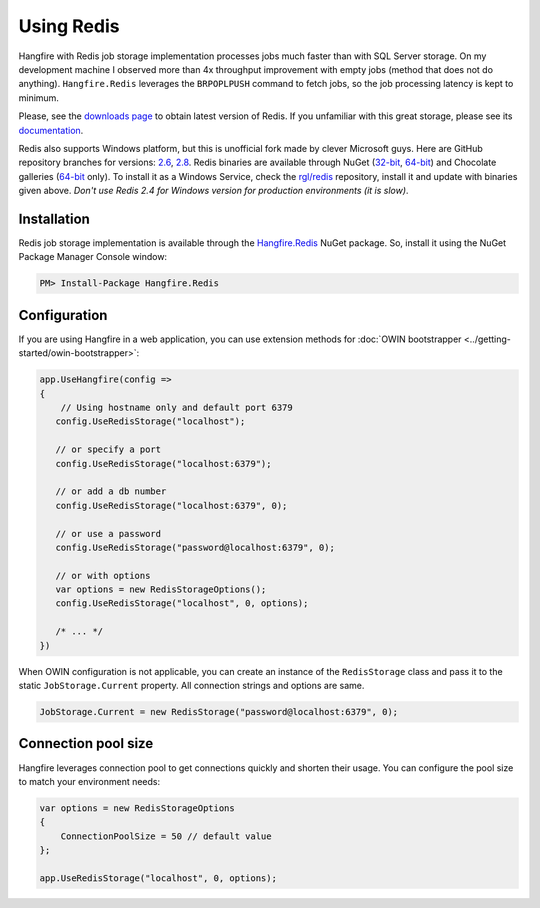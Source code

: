 Using Redis
============

Hangfire with Redis job storage implementation processes jobs much faster than with SQL Server storage. On my development machine I observed more than 4x throughput improvement with empty jobs (method that does not do anything). ``Hangfire.Redis`` leverages the ``BRPOPLPUSH`` command to fetch jobs, so the job processing latency is kept to minimum.

Please, see the `downloads page <http://redis.io/download>`_ to obtain latest version of Redis. If you unfamiliar with this great storage, please see its `documentation <http://redis.io/documentation>`_. 

Redis also supports Windows platform, but this is unofficial fork made by clever Microsoft guys. Here are GitHub repository branches for versions: `2.6 <https://github.com/MSOpenTech/redis/tree/2.6>`_, `2.8 <https://github.com/MSOpenTech/redis/tree/2.8>`_. Redis binaries are available through NuGet (`32-bit <https://www.nuget.org/packages/Redis-32/>`_, `64-bit <https://www.nuget.org/packages/Redis-64/>`_) and Chocolate galleries (`64-bit <http://chocolatey.org/packages/redis-64>`_ only). To install it as a Windows Service, check the `rgl/redis <https://github.com/rgl/redis>`_ repository, install it and update with binaries given above. *Don't use Redis 2.4 for Windows version for production environments (it is slow)*.

Installation
-------------

Redis job storage implementation is available through the `Hangfire.Redis <https://www.nuget.org/packages/Hangfire.Redis/>`_ NuGet package. So, install it using the NuGet Package Manager Console window:

.. code-block:: powershell

   PM> Install-Package Hangfire.Redis

Configuration
--------------

If you are using Hangfire in a web application, you can use extension methods for :doc:`OWIN bootstrapper <../getting-started/owin-bootstrapper>`:

.. code-block:: c#

   app.UseHangfire(config =>
   {
       // Using hostname only and default port 6379
      config.UseRedisStorage("localhost");

      // or specify a port
      config.UseRedisStorage("localhost:6379");

      // or add a db number
      config.UseRedisStorage("localhost:6379", 0);

      // or use a password
      config.UseRedisStorage("password@localhost:6379", 0);

      // or with options
      var options = new RedisStorageOptions();
      config.UseRedisStorage("localhost", 0, options);

      /* ... */
   })

When OWIN configuration is not applicable, you can create an instance of the ``RedisStorage`` class and pass it to the static ``JobStorage.Current`` property. All connection strings and options are same.

.. code-block:: c#

   JobStorage.Current = new RedisStorage("password@localhost:6379", 0);

Connection pool size
---------------------

Hangfire leverages connection pool to get connections quickly and shorten their usage. You can configure the pool size to match your environment needs:

.. code-block:: c#

   var options = new RedisStorageOptions
   {
       ConnectionPoolSize = 50 // default value
   };

   app.UseRedisStorage("localhost", 0, options);